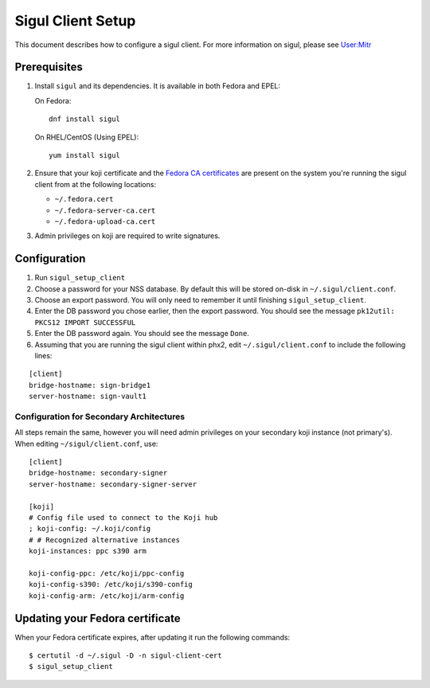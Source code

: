 .. SPDX-License-Identifier:    CC-BY-SA-3.0


==================
Sigul Client Setup
==================

This document describes how to configure a sigul client. For more information
on sigul, please see `User:Mitr <User-Mitr>`_

Prerequisites
=============


#. Install ``sigul`` and its dependencies. It is available in both Fedora and EPEL:

   On Fedora:

   ::

        dnf install sigul

   On RHEL/CentOS (Using EPEL):

   ::

        yum install sigul

#. Ensure that your koji certificate and the
   `Fedora CA certificates <Fedora-Cert>`_ are present on the system you're
   running the sigul client from at the following locations:

   * ``~/.fedora.cert``
   * ``~/.fedora-server-ca.cert``
   * ``~/.fedora-upload-ca.cert``

#. Admin privileges on koji are required to write signatures.

Configuration
=============

#. Run ``sigul_setup_client``
#. Choose a password for your NSS database. By default this will be stored on-disk in ``~/.sigul/client.conf``.
#. Choose an export password. You will only need to remember it until finishing
   ``sigul_setup_client``.
#. Enter the DB password you chose earlier, then the export password. You
   should see the message ``pk12util: PKCS12 IMPORT SUCCESSFUL``
#. Enter the DB password again. You should see the message ``Done``.
#. Assuming that you are running the sigul client within phx2, edit
   ``~/.sigul/client.conf`` to include the following lines: 

::

    [client]
    bridge-hostname: sign-bridge1
    server-hostname: sign-vault1


Configuration for Secondary Architectures
-----------------------------------------

All steps remain the same, however you will need admin privileges on your
secondary koji instance (not primary's). When editing ``~/sigul/client.conf``,
use:

::

    [client]
    bridge-hostname: secondary-signer
    server-hostname: secondary-signer-server

    [koji]
    # Config file used to connect to the Koji hub
    ; koji-config: ~/.koji/config
    # # Recognized alternative instances
    koji-instances: ppc s390 arm

    koji-config-ppc: /etc/koji/ppc-config
    koji-config-s390: /etc/koji/s390-config
    koji-config-arm: /etc/koji/arm-config


Updating your Fedora certificate
================================

When your Fedora certificate expires, after updating it run the following
commands:

::

    $ certutil -d ~/.sigul -D -n sigul-client-cert
    $ sigul_setup_client

.. _User-Mitr: https://fedoraproject.org/wiki/User:Mitr
.. _Fedora-Cert: https://fedoraproject.org/wiki/Package_maintenance_guide#Installing_fedpkg_and_doing_initial_setup
